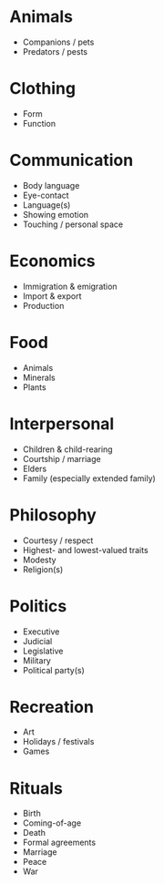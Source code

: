 * Animals
+ Companions / pets
+ Predators / pests

* Clothing
+ Form
+ Function

* Communication
+ Body language
+ Eye-contact
+ Language(s)
+ Showing emotion
+ Touching / personal space

* Economics
+ Immigration & emigration
+ Import & export
+ Production

* Food
+ Animals
+ Minerals
+ Plants

* Interpersonal
+ Children & child-rearing
+ Courtship / marriage
+ Elders
+ Family (especially extended family)

* Philosophy
+ Courtesy / respect
+ Highest- and lowest-valued traits
+ Modesty
+ Religion(s)

* Politics
+ Executive
+ Judicial
+ Legislative
+ Military
+ Political party(s)

* Recreation
+ Art
+ Holidays / festivals
+ Games

* Rituals
+ Birth
+ Coming-of-age
+ Death
+ Formal agreements
+ Marriage
+ Peace
+ War
